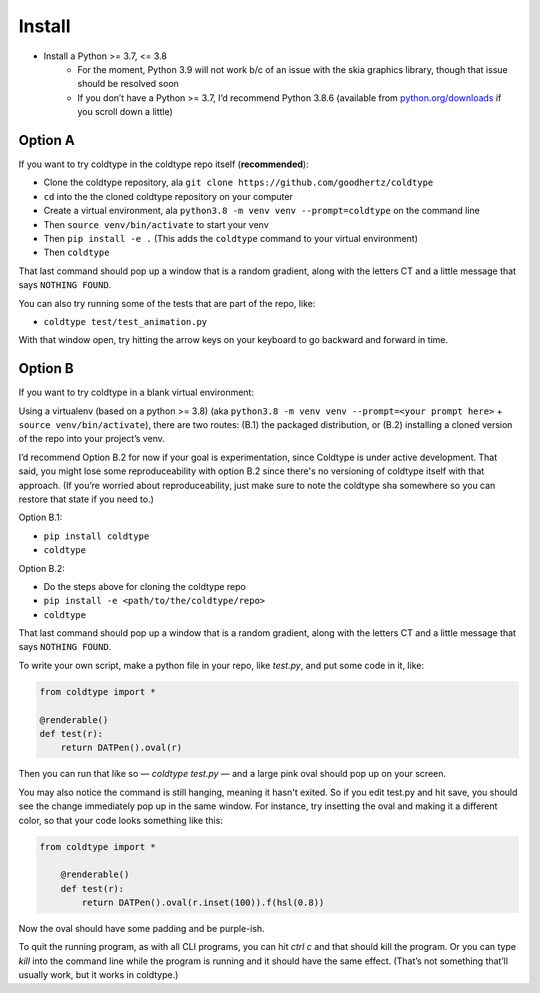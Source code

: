 Install
=======

* Install a Python >= 3.7, <= 3.8
    * For the moment, Python 3.9 will not work b/c of an issue with the skia graphics library, though that issue should be resolved soon
    * If you don’t have a Python >= 3.7, I’d recommend Python 3.8.6 (available from `python.org/downloads <https://python.org/downloads>`_ if you scroll down a little)

Option A
--------

If you want to try coldtype in the coldtype repo itself (**recommended**):

* Clone the coldtype repository, ala ``git clone https://github.com/goodhertz/coldtype``
* ``cd`` into the the cloned coldtype repository on your computer
* Create a virtual environment, ala ``python3.8 -m venv venv --prompt=coldtype`` on the command line
* Then ``source venv/bin/activate`` to start your venv
* Then ``pip install -e .`` (This adds the ``coldtype`` command to your virtual environment)
* Then ``coldtype``

That last command should pop up a window that is a random gradient, along with the letters CT and a little message that says ``NOTHING FOUND``.

You can also try running some of the tests that are part of the repo, like:

* ``coldtype test/test_animation.py``

With that window open, try hitting the arrow keys on your keyboard to go backward and forward in time.

.. raw:: html

    <div style="padding:56.25% 0 0 0;position:relative;margin-bottom:50px"><iframe src="https://player.vimeo.com/video/470790061?title=0&byline=0&portrait=0" style="position:absolute;top:0;left:0;width:100%;height:100%;" frameborder="0" allow="autoplay; fullscreen" allowfullscreen></iframe></div><script src="https://player.vimeo.com/api/player.js"></script>

Option B
--------

If you want to try coldtype in a blank virtual environment:

Using a virtualenv (based on a python >= 3.8) (aka ``python3.8 -m venv venv --prompt=<your prompt here>`` + ``source venv/bin/activate``), there are two routes: (B.1) the packaged distribution, or (B.2) installing a cloned version of the repo into your project’s venv.

I’d recommend Option B.2 for now if your goal is experimentation, since Coldtype is under active development. That said, you might lose some reproduceability with option B.2 since there's no versioning of coldtype itself with that approach. (If you’re worried about reproduceability, just make sure to note the coldtype sha somewhere so you can restore that state if you need to.)

Option B.1:

* ``pip install coldtype``
* ``coldtype``

Option B.2:

* Do the steps above for cloning the coldtype repo
* ``pip install -e <path/to/the/coldtype/repo>``
* ``coldtype``

That last command should pop up a window that is a random gradient, along with the letters CT and a little message that says ``NOTHING FOUND``.

To write your own script, make a python file in your repo, like `test.py`, and put some code in it, like:

.. code:: python

    from coldtype import *

    @renderable()
    def test(r):
        return DATPen().oval(r)

Then you can run that like so — `coldtype test.py` — and a large pink oval should pop up on your screen.

You may also notice the command is still hanging, meaning it hasn't exited. So if you edit test.py and hit save, you should see the change immediately pop up in the same window. For instance, try insetting the oval and making it a different color, so that your code looks something like this:

.. code:: python

    from coldtype import *

        @renderable()
        def test(r):
            return DATPen().oval(r.inset(100)).f(hsl(0.8))

Now the oval should have some padding and be purple-ish.

To quit the running program, as with all CLI programs, you can hit `ctrl c` and that should kill the program. Or you can type `kill` into the command line while the program is running and it should have the same effect. (That’s not something that’ll usually work, but it works in coldtype.)